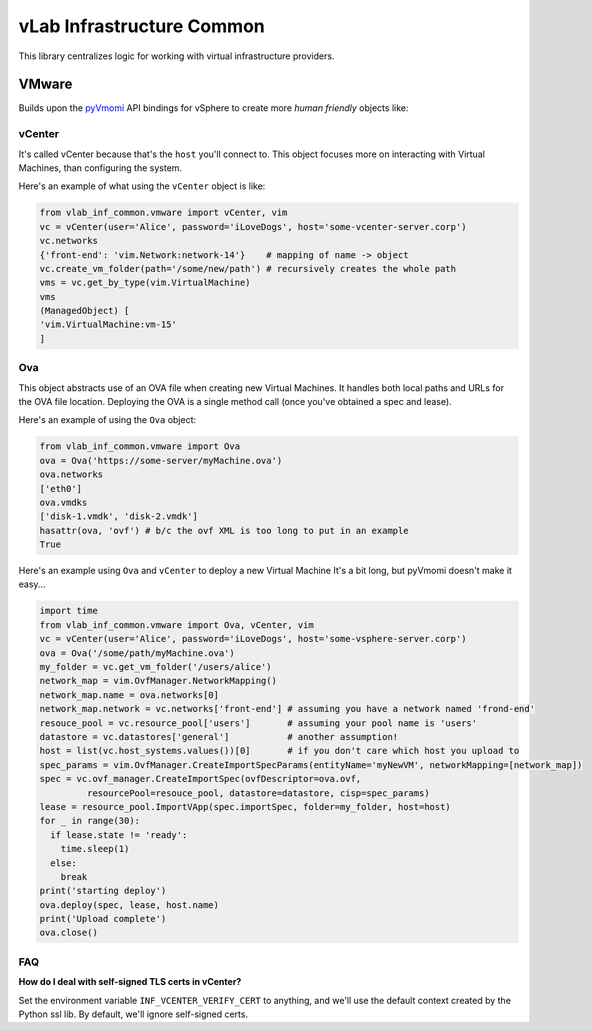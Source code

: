 ##########################
vLab Infrastructure Common
##########################

This library centralizes logic for working with virtual infrastructure providers.

******
VMware
******

Builds upon the `pyVmomi <https://github.com/vmware/pyvmomi>`_ API bindings for vSphere
to create more *human friendly* objects like:

vCenter
=======

It's called vCenter because that's the ``host`` you'll connect to. This object
focuses more on interacting with Virtual Machines, than configuring the system.


Here's an example of what using the ``vCenter`` object is like:

.. code-block:: python

   from vlab_inf_common.vmware import vCenter, vim
   vc = vCenter(user='Alice', password='iLoveDogs', host='some-vcenter-server.corp')
   vc.networks
   {'front-end': 'vim.Network:network-14'}    # mapping of name -> object
   vc.create_vm_folder(path='/some/new/path') # recursively creates the whole path
   vms = vc.get_by_type(vim.VirtualMachine)
   vms
   (ManagedObject) [
   'vim.VirtualMachine:vm-15'
   ]


Ova
===

This object abstracts use of an OVA file when creating new Virtual Machines.
It handles both local paths and URLs for the OVA file location. Deploying the
OVA is a single method call (once you've obtained a spec and lease).

Here's an example of using the ``Ova`` object:

.. code-block:: python

   from vlab_inf_common.vmware import Ova
   ova = Ova('https://some-server/myMachine.ova')
   ova.networks
   ['eth0']
   ova.vmdks
   ['disk-1.vmdk', 'disk-2.vmdk']
   hasattr(ova, 'ovf') # b/c the ovf XML is too long to put in an example
   True


Here's an example using ``Ova`` and ``vCenter`` to deploy a new Virtual Machine
It's a bit long, but pyVmomi doesn't make it easy...

.. code-block:: python

   import time
   from vlab_inf_common.vmware import Ova, vCenter, vim
   vc = vCenter(user='Alice', password='iLoveDogs', host='some-vsphere-server.corp')
   ova = Ova('/some/path/myMachine.ova')
   my_folder = vc.get_vm_folder('/users/alice')
   network_map = vim.OvfManager.NetworkMapping()
   network_map.name = ova.networks[0]
   network_map.network = vc.networks['front-end'] # assuming you have a network named 'frond-end'
   resouce_pool = vc.resource_pool['users']       # assuming your pool name is 'users'
   datastore = vc.datastores['general']           # another assumption!
   host = list(vc.host_systems.values())[0]       # if you don't care which host you upload to
   spec_params = vim.OvfManager.CreateImportSpecParams(entityName='myNewVM', networkMapping=[network_map])
   spec = vc.ovf_manager.CreateImportSpec(ovfDescriptor=ova.ovf,
            resourcePool=resouce_pool, datastore=datastore, cisp=spec_params)
   lease = resource_pool.ImportVApp(spec.importSpec, folder=my_folder, host=host)
   for _ in range(30):
     if lease.state != 'ready':
       time.sleep(1)
     else:
       break
   print('starting deploy')
   ova.deploy(spec, lease, host.name)
   print('Upload complete')
   ova.close()


FAQ
===

**How do I deal with self-signed TLS certs in vCenter?**

Set the environment variable ``INF_VCENTER_VERIFY_CERT`` to anything, and
we'll use the default context created by the Python ssl lib. By default, we'll
ignore self-signed certs.
